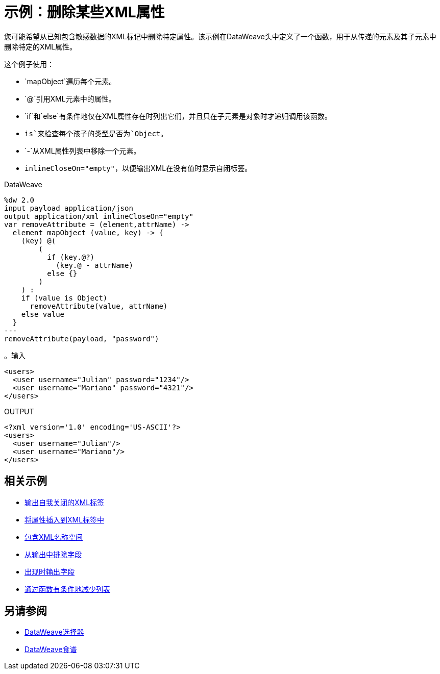 = 示例：删除某些XML属性
:keywords: studio, anypoint, transform, transformer, format, aggregate, rename, split, filter convert, xml, json, csv, pojo, java object, metadata, dataweave, data weave, datamapper, dwl, dfl, dw, output structure, input structure, map, mapping




您可能希望从已知包含敏感数据的XML标记中删除特定属性。该示例在DataWeave头中定义了一个函数，用于从传递的元素及其子元素中删除特定的XML属性。



这个例子使用：

*  `mapObject`遍历每个元素。
*  `@`引用XML元素中的属性。
*  `if`和`else`有条件地仅在XML属性存在时列出它们，并且只在子元素是对象时才递归调用该函数。
*  `is`来检查每个孩子的类型是否为`Object`。
*  `-`从XML属性列表中移除一个元素。
*  `inlineCloseOn="empty"`，以便输出XML在没有值时显示自闭标签。




.DataWeave
[source,dataweave, linenums]
----
%dw 2.0
input payload application/json
output application/xml inlineCloseOn="empty"
var removeAttribute = (element,attrName) ->
  element mapObject (value, key) -> {
    (key) @(
        (
          if (key.@?)
            (key.@ - attrName)
          else {}
        )
    ) :
    if (value is Object)
      removeAttribute(value, attrName)
    else value
  }
---
removeAttribute(payload, "password")
----

。输入
[source,xml, linenums]
----
<users>
  <user username="Julian" password="1234"/>
  <user username="Mariano" password="4321"/>
</users>
----

.OUTPUT
[source,xml, linenums]
----
<?xml version='1.0' encoding='US-ASCII'?>
<users>
  <user username="Julian"/>
  <user username="Mariano"/>
</users>
----

== 相关示例


*  link:dataweave-cookbook-output-self-closing-xml-tags[输出自我关闭的XML标签]

*  link:dataweave-cookbook-insert-attribute[将属性插入到XML标签中]

*  link:dataweave-cookbook-include-xml-namespaces[包含XML名称空间]

*  link:dataweave-cookbook-exclude-field[从输出中排除字段]

*  link:dataweave-cookbook-output-a-field-when-present[出现时输出字段]

*  link:dataweave-cookbook-conditional-list-reduction-via-function[通过函数有条件地减少列表]


== 另请参阅


// * link:dw-functions-core[DataWeave核心功能]

*  link:dataweave-selectors[DataWeave选择器]

*  link:dataweave-cookbook[DataWeave食谱]
